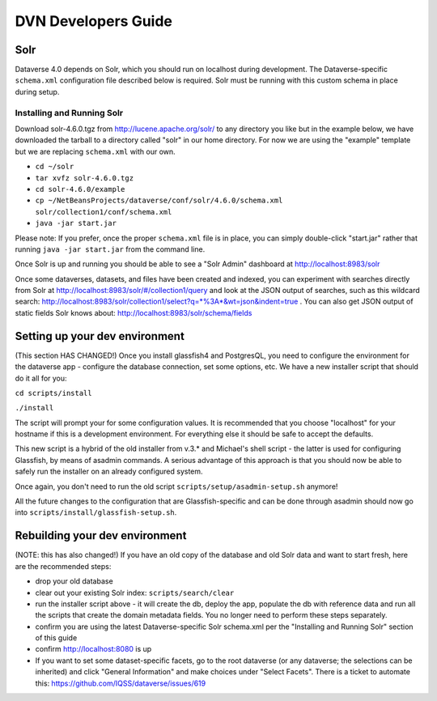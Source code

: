 ====================
DVN Developers Guide
====================

Solr
++++

Dataverse 4.0 depends on Solr, which you should run on localhost during development. The Dataverse-specific ``schema.xml`` configuration file described below is required. Solr must be running with this custom schema in place during setup.

Installing and Running Solr
===========================

Download solr-4.6.0.tgz from http://lucene.apache.org/solr/ to any directory you like but in the example below, we have downloaded the tarball to a directory called "solr" in our home directory. For now we are using the "example" template but we are replacing ``schema.xml`` with our own.

- ``cd ~/solr``
- ``tar xvfz solr-4.6.0.tgz``
- ``cd solr-4.6.0/example``
- ``cp ~/NetBeansProjects/dataverse/conf/solr/4.6.0/schema.xml solr/collection1/conf/schema.xml``
- ``java -jar start.jar``

Please note: If you prefer, once the proper ``schema.xml`` file is in place, you can simply double-click "start.jar" rather that running ``java -jar start.jar`` from the command line.

Once Solr is up and running you should be able to see a "Solr Admin" dashboard at http://localhost:8983/solr

Once some dataverses, datasets, and files have been created and indexed, you can experiment with searches directly from Solr at http://localhost:8983/solr/#/collection1/query and look at the JSON output of searches, such as this wildcard search: http://localhost:8983/solr/collection1/select?q=*%3A*&wt=json&indent=true . You can also get JSON output of static fields Solr knows about: http://localhost:8983/solr/schema/fields

Setting up your dev environment
+++++++++++++++++++++++++++++++

(This section HAS CHANGED!) Once you install glassfish4 and PostgresQL, you need to configure the environment for the dataverse app - configure the database connection, set some options, etc. We have a new installer script that should do it all for you:

``cd scripts/install``

``./install``

The script will prompt your for some configuration values. It is recommended that you choose "localhost" for your hostname if this is a development environment. For everything else it should be safe to accept the defaults. 

This new script is a hybrid of the old installer from v.3.* and Michael's shell script - the latter is used for configuring Glassfish, by means of asadmin commands. A serious advantage of this approach is that you should now be able to safely run the installer on an already configured system. 

Once again, you don't need to run the old script ``scripts/setup/asadmin-setup.sh`` anymore! 

All the future changes to the configuration that are Glassfish-specific and can be done through asadmin should now go into ``scripts/install/glassfish-setup.sh``. 

Rebuilding your dev environment
+++++++++++++++++++++++++++++++

(NOTE: this has also changed!) If you have an old copy of the database and old Solr data and want to start fresh, here are the recommended steps: 

- drop your old database
- clear out your existing Solr index: ``scripts/search/clear``
- run the installer script above - it will create the db, deploy the app, populate the db with reference data and run all the scripts that create the domain metadata fields. You no longer need to perform these steps separately.
- confirm you are using the latest Dataverse-specific Solr schema.xml per the "Installing and Running Solr" section of this guide
- confirm http://localhost:8080 is up
- If you want to set some dataset-specific facets, go to the root dataverse (or any dataverse; the selections can be inherited) and click "General Information" and make choices under "Select Facets". There is a ticket to automate this: https://github.com/IQSS/dataverse/issues/619
